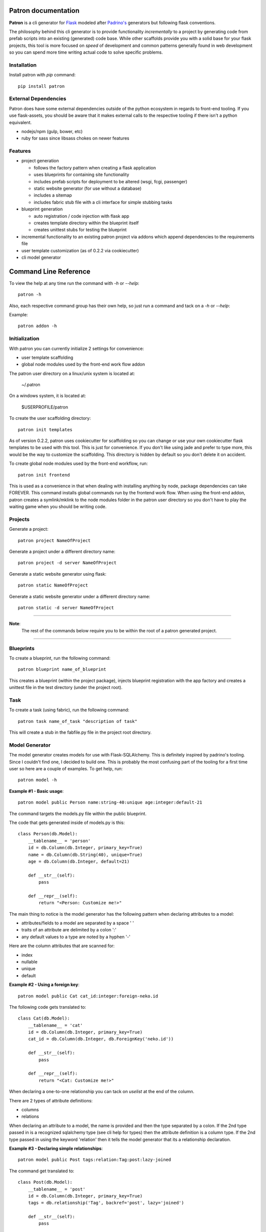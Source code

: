 .. Patron documentation master file, created by
   sphinx-quickstart on Tue Oct 21 07:07:31 2014.
   You can adapt this file completely to your liking, but it should at least
   contain the root `toctree` directive.

Patron documentation
====================

**Patron** is a cli generator for `Flask`_ modeled after `Padrino's`_ 
generators but following flask conventions.

.. _Flask: http://flask.pocoo.org
.. _Padrino's: http://www.padrinorb.com/guides/generators

The philosophy behind this cli generator is to provide functionality 
*incrementally* to a project by generating code from prefab scripts into an 
existing (generated) code base. While other scaffolds provide you with a solid
base for your flask projects, this tool is more focused on *speed* of 
development and common patterns generally found in web development so you can 
spend more time writing actual code to solve specific problems.

Installation
------------
Install patron with `pip` command::

    pip install patron

External Dependencies
---------------------
Patron does have some external dependencies outside of the python ecosystem in 
regards to front-end tooling. If you use flask-assets, you should be aware that
it makes external calls to the respective tooling if there isn't a python 
equivalent.

* nodejs/npm (gulp, bower, etc)
* ruby for sass since libsass chokes on newer features

Features
--------

* project generation

  * follows the factory pattern when creating a flask application
  * uses blueprints for containing site functionality
  * includes prefab scripts for deployment to be altered (wsgi, fcgi, passenger)
  * static website generator (for use without a database)
  * includes a sitemap
  * includes fabric stub file with a cli interface for simple stubbing tasks

* blueprint generation

  * auto registration / code injection with flask app
  * creates template directory within the blueprint itself
  * creates unittest stubs for testing the blueprint

* incremental functionality to an existing patron project via addons which append dependencies to the requirements file
* user template customization (as of 0.2.2 via cookiecutter)
* cli model generator

Command Line Reference
======================
To view the help at any time run the command with `-h` or `--help`::

    patron -h

Also, each respective command group has their own help, so just run a command 
and tack on a `-h` or `--help`:

Example::

    patron addon -h

Initialization
--------------
With patron you can currently initialize 2 settings for convenience:

* user template scaffolding
* global node modules used by the front-end work flow addon

The patron user directory on a linux/unix system is located at:

    ~/.patron

On a windows system, it is located at:

    $USERPROFILE/patron

To create the user scaffolding directory::

    patron init templates

As of version 0.2.2, patron uses cookiecutter for scaffolding so you can 
change or use your own cookiecutter flask templates to be used with this tool.
This is just for convenience. If you don't like using jade and prefer to type
more, this would be the way to customize the scaffolding. This directory is
hidden by default so you don't delete it on accident.

To create global node modules used by the front-end workflow, run::

    patron init frontend

This is used as a convenience in that when dealing with installing anything by 
node, package dependencies can take FOREVER. This command installs global 
commands run by the frontend work flow. When using the front-end addon, patron 
creates a symlink/mklink to the node modules folder in the patron user
directory so you don't have to play the waiting game when you should be 
writing code.

Projects
--------
Generate a project::

    patron project NameOfProject

Generate a project under a different directory name::

    patron project -d server NameOfProject

Generate a static website generator using flask::

    patron static NameOfProject

Generate a static website generator under a different directory name::

    patron static -d server NameOfProject

---------

**Note**:
  The rest of the commands below require you to be within the root of a patron 
  generated project.

---------

Blueprints
----------
To create a blueprint, run the following command::

    patron blueprint name_of_blueprint

This creates a blueprint (within the project package), injects blueprint
registration with the app factory and creates a unittest file in the test
directory (under the project root).

Task
----
To create a task (using fabric), run the following command::

    patron task name_of_task "description of task"

This will create a stub in the fabfile.py file in the project root directory.

Model Generator
---------------
The model generator creates models for use with Flask-SQLAlchemy. This is
definitely inspired by padrino's tooling. Since I couldn't find one, I decided 
to build one. This is probably the most confusing part of the tooling for a 
first time user so here are a couple of examples. To get help, run::

    patron model -h

**Example #1 - Basic usage**::

    patron model public Person name:string-40:unique age:integer:default-21

The command targets the models.py file within the public blueprint.

The code that gets generated inside of models.py is this::

    class Person(db.Model):
        __tablename__ = 'person'
        id = db.Column(db.Integer, primary_key=True)
        name = db.Column(db.String(40), unique=True)
        age = db.Column(db.Integer, default=21)

        def __str__(self):
            pass

        def __repr__(self):
            return "<Person: Customize me!>"

The main thing to notice is the model generator has the following pattern when 
declaring attributes to a model:

* attributes/fields to a model are separated by a space ' '
* traits of an attribute are delimited by a colon ':'
* any default values to a type are noted by a hyphen '-'

Here are the column attributes that are scanned for:

* index
* nullable
* unique
* default

**Example #2 - Using a foreign key**::

    patron model public Cat cat_id:integer:foreign-neko.id

The following code gets translated to::

    class Cat(db.Model):
        __tablename__ = 'cat'
        id = db.Column(db.Integer, primary_key=True)
        cat_id = db.Column(db.Integer, db.ForeignKey('neko.id'))

        def __str__(self):
            pass

        def __repr__(self):
            return "<Cat: Customize me!>"

When declaring a one-to-one relationship you can tack on `uselist` at the end 
of the column.

There are 2 types of attribute definitions:

* columns
* relations

When declaring an attribute to a model, the name is provided and then the type
separated by a colon. If the 2nd type passed in is a recognized sqlalchemy type 
(see cli help for types) then the attribute definition is a column type. If the
2nd type passed in using the keyword 'relation' then it tells the model 
generator that its a relationship declaration.

**Example #3 - Declaring simple relationships**::

    patron model public Post tags:relation:Tag:post:lazy-joined

The command get translated to::

    class Post(db.Model):
        __tablename__ = 'post'
        id = db.Column(db.Integer, primary_key=True)
        tags = db.relationship('Tag', backref='post', lazy='joined')

        def __str__(self):
            pass

        def __repr__(self):
            return "<Post: Customize me!>"

The lazy types are:

* select
* joined
* subquery
* dynamic

The pattern to recognize is:

    name:relation:Class:backref:lazy-type

**Example #4 - Declaring relationships**::

    patron model public Article tags:relation:Tag:secondary-tags_posts:backref-posts-dynamic

This commands is translated to::

    class Article(db.Model):
        __tablename__ = 'article'
        id = db.Column(db.Integer, primary_key=True)
        tags = db.relationship('Tag', secondary=tags_posts, backref=db.backref('posts', lazy='dynamic'))

        def __str__(self):
            pass

        def __repr__(self):
            return "<Article: Customize me!>"

The pattern to recognize for this type of relationship is:

    name:relation:Class:secondary-table_ref:backref-refname-lazytype

Of course you are going to have to setup the secondary/join table yourself.

All models generated have a unittest file generated for them upon creation 
under the tests directory within the project root.

Add-ons
-------
Add-ons are pieces of functionality added to a project since patron has the use 
what you need mentality rather than throwing the kitchen sink at you. In order 
to get a list of add-ons used by patron run the following command::

    patron addon -h

Admin
^^^^^
Generated with the following command::

    patron addon admin

This admin add-on appends its dependencies to the requirements file, registers 
itself with the flask app and injects cli commands into manage.py. It comes 
with Flask-Login and Flask-Principal with preconfigured routes.

Blog
^^^^
Generated with the following command::

    patron addon blog

This command auto generates the admin addon if not already created, injects 
code into the sitemap to track blog posts and registers itself with the admin
addon.

Front-End
^^^^^^^^^
Generated with the following command::

    patron addon frontend

This provides a front-end work flow outside of the flask project package. I
typically separate my projects into client and server (hence the -d switch when
generating a project). The front-end work flow uses the following packages:

* gulp
* coffeegulp (to launch the gulp build process)
* sass (ruby sass since libsass chokes on new features and libs like bourbon, neat and bitters)
* jade (keeping consistent)
* browser-sync (livereload and proxy)
* imagemin (for image optimization)
* notify (system notifications when something goes wrong)

Once generated, start up your flask development server by running:

    python manage.py runserver

and then in a separate process, within the root directory, run:

    coffeegulp

This will auto open your system default web browser and proxy back to the flask
server. It also watches the jade files within the flask project and reloads on 
all browsers. The really nice thing about browser-sync is that if you do 
something in one client, it does it in all clients.

If you don't like the setup, you can always go into the patron user directory 
and change the scaffolding to your liking. The directory is labeled 'frontend' 
under the 'templates' directory.

**Note**:

If you are having problems installing any of the node modules that patron does 
on your behalf, the culprit on some linux systems is that you don't have the 
appropriate graphics dev files installed to compile against. Use your system 
package manager and install the dev files for jpg, gif, and png files. If you 
don't have coffeegulp and bower installed globally, patron will try to install 
those two for you.


Todo
====

* form generator similar to model generator
* addons (at a minimum matching padrino's set but adding on other patterns)
* argcompletion for cli (linux)
* python 3.x support
* create list of packages being used by each addon and why
* revise static site generator
* revise admin addon and move registration into public via injection
* patron logo

Change Log
==========
0.2.2 (21 OCT 2014)

* conversion to cookiecutter for users to be able to override scaffolds
* changed patron project configuration implementation from ini to json format
* added option in cli to create user template directory
* fixed minor bugs in code being generated
* added front-end work flow to addons
* added public facing documentation

0.2.1 (01 OCT 2014)

* published python package

0.2.0 and below

* model generators functionality
* blog addon functionality
* admin addon functionality
* static site generator functionality
* blueprint registration functionality
* initial project creation with scaffolding ripped out of stencil

----

Copyright (c) 2014, John Boisselle. MIT Licensed.
